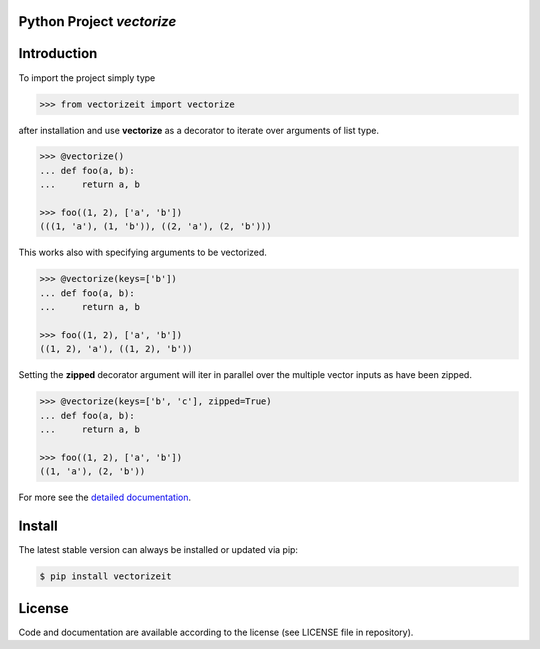 
.. image:: logo.png

Python Project *vectorize*
--------------------------

.. image:: https://github.com/sonntagsgesicht/vectorizeit/actions/workflows/python-package.yml/badge.svg
    :target: https://github.com/sonntagsgesicht/vectorizeit/actions/workflows/python-package.yml
    :alt: GitHubWorkflow

.. image:: https://img.shields.io/readthedocs/vectorizeit
   :target: http://vectorizeit.readthedocs.io
   :alt: Read the Docs

.. image:: https://img.shields.io/github/license/sonntagsgesicht/vectorizeit
   :target: https://github.com/sonntagsgesicht/vectorizeit/raw/master/LICENSE
   :alt: GitHub

.. image:: https://img.shields.io/github/release/sonntagsgesicht/vectorizeit?label=github
   :target: https://github.com/sonntagsgesicht/vectorizeit/releases
   :alt: GitHub release

.. image:: https://img.shields.io/pypi/v/vectorizeit
   :target: https://pypi.org/project/vectorizeit/
   :alt: PyPI Version

.. image:: https://img.shields.io/pypi/pyversions/vectorizeit
   :target: https://pypi.org/project/vectorizeit/
   :alt: PyPI - Python Version

.. image:: https://pepy.tech/badge/vectorizeit
   :target: https://pypi.org/project/vectorizeit/
   :alt: PyPI Downloads


Introduction
------------

To import the project simply type

.. code-block:: python

    >>> from vectorizeit import vectorize

after installation and use **vectorize** as a decorator
to iterate over arguments of list type.

.. code-block:: python

    >>> @vectorize()
    ... def foo(a, b):
    ...     return a, b

    >>> foo((1, 2), ['a', 'b'])
    (((1, 'a'), (1, 'b')), ((2, 'a'), (2, 'b')))

This works also with specifying arguments to be vectorized.

.. code-block:: python

    >>> @vectorize(keys=['b'])
    ... def foo(a, b):
    ...     return a, b

    >>> foo((1, 2), ['a', 'b'])
    ((1, 2), 'a'), ((1, 2), 'b'))

Setting the **zipped** decorator argument will iter in parallel
over the multiple vector inputs as have been zipped.

.. code-block:: python

    >>> @vectorize(keys=['b', 'c'], zipped=True)
    ... def foo(a, b):
    ...     return a, b

    >>> foo((1, 2), ['a', 'b'])
    ((1, 'a'), (2, 'b'))


For more see the `detailed documentation <https://vectorizeit.readthedocs.io/en/latest/api/vectorizeit.html>`_.

Install
-------

The latest stable version can always be installed or updated via pip:

.. code-block:: bash

    $ pip install vectorizeit


License
-------

Code and documentation are available according to the license
(see LICENSE file in repository).
